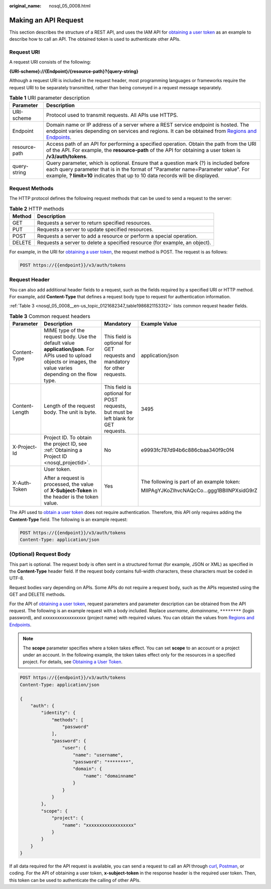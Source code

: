 :original_name: nosql_05_0008.html

.. _nosql_05_0008:

Making an API Request
=====================

This section describes the structure of a REST API, and uses the IAM API for `obtaining a user token <https://docs.otc.t-systems.com/en-us/api/iam/en-us_topic_0057845583.html>`__ as an example to describe how to call an API. The obtained token is used to authenticate other APIs.

Request URI
-----------

A request URI consists of the following:

**{URI-scheme}://{Endpoint}/{resource-path}?{query-string}**

Although a request URI is included in the request header, most programming languages or frameworks require the request URI to be separately transmitted, rather than being conveyed in a request message separately.

.. table:: **Table 1** URI parameter description

   +---------------+------------------------------------------------------------------------------------------------------------------------------------------------------------------------------------------------------------------------------------------------------------+
   | Parameter     | Description                                                                                                                                                                                                                                                |
   +===============+============================================================================================================================================================================================================================================================+
   | URI-scheme    | Protocol used to transmit requests. All APIs use HTTPS.                                                                                                                                                                                                    |
   +---------------+------------------------------------------------------------------------------------------------------------------------------------------------------------------------------------------------------------------------------------------------------------+
   | Endpoint      | Domain name or IP address of a server where a REST service endpoint is hosted. The endpoint varies depending on services and regions. It can be obtained from `Regions and Endpoints <https://docs.otc.t-systems.com/en-us/endpoint/index.html>`__.        |
   +---------------+------------------------------------------------------------------------------------------------------------------------------------------------------------------------------------------------------------------------------------------------------------+
   | resource-path | Access path of an API for performing a specified operation. Obtain the path from the URI of the API. For example, the **resource-path** of the API for obtaining a user token is **/v3/auth/tokens**.                                                      |
   +---------------+------------------------------------------------------------------------------------------------------------------------------------------------------------------------------------------------------------------------------------------------------------+
   | query-string  | Query parameter, which is optional. Ensure that a question mark (?) is included before each query parameter that is in the format of "Parameter name=Parameter value". For example, **? limit=10** indicates that up to 10 data records will be displayed. |
   +---------------+------------------------------------------------------------------------------------------------------------------------------------------------------------------------------------------------------------------------------------------------------------+

Request Methods
---------------

The HTTP protocol defines the following request methods that can be used to send a request to the server:

.. table:: **Table 2** HTTP methods

   +--------+----------------------------------------------------------------------------+
   | Method | Description                                                                |
   +========+============================================================================+
   | GET    | Requests a server to return specified resources.                           |
   +--------+----------------------------------------------------------------------------+
   | PUT    | Requests a server to update specified resources.                           |
   +--------+----------------------------------------------------------------------------+
   | POST   | Requests a server to add a resource or perform a special operation.        |
   +--------+----------------------------------------------------------------------------+
   | DELETE | Requests a server to delete a specified resource (for example, an object). |
   +--------+----------------------------------------------------------------------------+

For example, in the URI for `obtaining a user token <https://docs.otc.t-systems.com/identity-access-management/api-ref/apis/token_management/obtaining_a_user_token.html>`__, the request method is POST. The request is as follows:

.. code-block:: text

   POST https://{{endpoint}}/v3/auth/tokens

Request Header
--------------

You can also add additional header fields to a request, such as the fields required by a specified URI or HTTP method. For example, add **Content-Type** that defines a request body type to request for authentication information.

:ref:`Table 3 <nosql_05_0008__en-us_topic_0121682347_table1986821153312>` lists common request header fields.

.. _nosql_05_0008__en-us_topic_0121682347_table1986821153312:

.. table:: **Table 3** Common request headers

   +-----------------+--------------------------------------------------------------------------------------------------------------------------------------------------------------------+------------------------------------------------------------------------------------+--------------------------------------------+
   | Parameter       | Description                                                                                                                                                        | Mandatory                                                                          | Example Value                              |
   +=================+====================================================================================================================================================================+====================================================================================+============================================+
   | Content-Type    | MIME type of the request body. Use the default value **application/json**. For APIs used to upload objects or images, the value varies depending on the flow type. | This field is optional for GET requests and mandatory for other requests.          | application/json                           |
   +-----------------+--------------------------------------------------------------------------------------------------------------------------------------------------------------------+------------------------------------------------------------------------------------+--------------------------------------------+
   | Content-Length  | Length of the request body. The unit is byte.                                                                                                                      | This field is optional for POST requests, but must be left blank for GET requests. | 3495                                       |
   +-----------------+--------------------------------------------------------------------------------------------------------------------------------------------------------------------+------------------------------------------------------------------------------------+--------------------------------------------+
   | X-Project-Id    | Project ID. To obtain the project ID, see :ref:`Obtaining a Project ID <nosql_projectid>`.                                                                         | No                                                                                 | e9993fc787d94b6c886cbaa340f9c0f4           |
   +-----------------+--------------------------------------------------------------------------------------------------------------------------------------------------------------------+------------------------------------------------------------------------------------+--------------------------------------------+
   | X-Auth-Token    | User token.                                                                                                                                                        | Yes                                                                                | The following is part of an example token: |
   |                 |                                                                                                                                                                    |                                                                                    |                                            |
   |                 | After a request is processed, the value of **X-Subject-Token** in the header is the token value.                                                                   |                                                                                    | MIIPAgYJKoZIhvcNAQcCo...ggg1BBIINPXsidG9rZ |
   +-----------------+--------------------------------------------------------------------------------------------------------------------------------------------------------------------+------------------------------------------------------------------------------------+--------------------------------------------+

The API used to `obtain a user token <https://docs.otc.t-systems.com/identity-access-management/api-ref/apis/token_management/obtaining_a_user_token.html>`__ does not require authentication. Therefore, this API only requires adding the **Content-Type** field. The following is an example request:

.. code-block:: text

   POST https://{{endpoint}}/v3/auth/tokens
   Content-Type: application/json

(Optional) Request Body
-----------------------

This part is optional. The request body is often sent in a structured format (for example, JSON or XML) as specified in the **Content-Type** header field. If the request body contains full-width characters, these characters must be coded in UTF-8.

Request bodies vary depending on APIs. Some APIs do not require a request body, such as the APIs requested using the GET and DELETE methods.

For the API of `obtaining a user token <https://docs.otc.t-systems.com/identity-access-management/api-ref/apis/token_management/obtaining_a_user_token.html>`__, request parameters and parameter description can be obtained from the API request. The following is an example request with a body included. Replace *username*, *domainname*, ``********`` (login password), and *xxxxxxxxxxxxxxxxxx* (project name) with required values. You can obtain the values from `Regions and Endpoints <https://docs.otc.t-systems.com/en-us/endpoint/index.html>`__.

.. note::

   The **scope** parameter specifies where a token takes effect. You can set **scope** to an account or a project under an account. In the following example, the token takes effect only for the resources in a specified project. For details, see `Obtaining a User Token <https://docs.otc.t-systems.com/identity-access-management/api-ref/apis/token_management/obtaining_a_user_token.html>`__.

.. code-block::

   POST https://{{endpoint}}/v3/auth/tokens
   Content-Type: application/json

   {
       "auth": {
           "identity": {
               "methods": [
                   "password"
               ],
               "password": {
                   "user": {
                       "name": "username",
                       "password": "********",
                       "domain": {
                           "name": "domainname"
                       }
                   }
               }
           },
           "scope": {
               "project": {
                   "name": "xxxxxxxxxxxxxxxxxx"
               }
           }
       }
   }

If all data required for the API request is available, you can send a request to call an API through `curl <https://curl.haxx.se/>`__, `Postman <https://www.getpostman.com/>`__, or coding. For the API of obtaining a user token, **x-subject-token** in the response header is the required user token. Then, this token can be used to authenticate the calling of other APIs.
